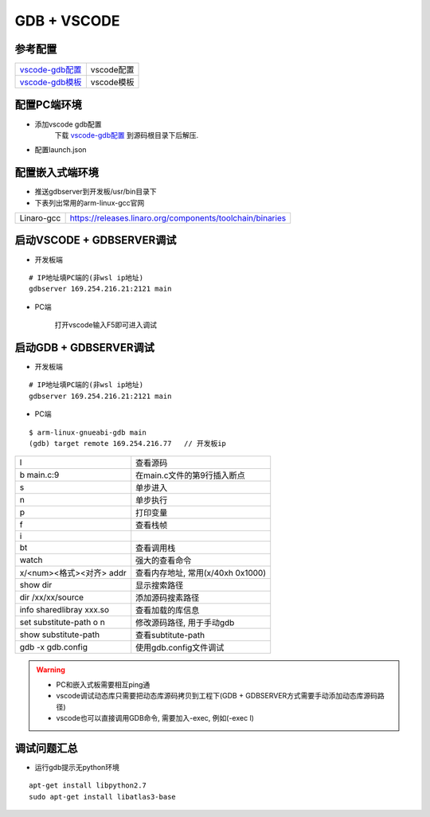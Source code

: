 ============
GDB + VSCODE
============

参考配置
--------

=============== ===================================================================================
vscode-gdb配置_ vscode配置
vscode-gdb模板_ vscode模板
=============== ===================================================================================


配置PC端环境
------------

- 添加vscode gdb配置
    下载 vscode-gdb配置_ 到源码根目录下后解压.

- 配置launch.json

.. image:: .images/vscode_launch_json.jpg

配置嵌入式端环境
----------------

- 推送gdbserver到开发板/usr/bin目录下

- 下表列出常用的arm-linux-gcc官网

========== ========================================================================================
Linaro-gcc https://releases.linaro.org/components/toolchain/binaries
========== ========================================================================================


启动VSCODE + GDBSERVER调试
--------------------------

- 开发板端

::
   
   # IP地址填PC端的(非wsl ip地址)
   gdbserver 169.254.216.21:2121 main

- PC端

    打开vscode输入F5即可进入调试

启动GDB + GDBSERVER调试
-----------------------

- 开发板端

::
   
   # IP地址填PC端的(非wsl ip地址)
   gdbserver 169.254.216.21:2121 main

- PC端

::

   $ arm-linux-gnueabi-gdb main
   (gdb) target remote 169.254.216.77   // 开发板ip

======================== ==========================================================================
l                        查看源码
b main.c:9               在main.c文件的第9行插入断点
s                        单步进入
n                        单步执行
p                        打印变量
f                        查看栈帧
i                        
bt                       查看调用栈
watch                    强大的查看命令
x/<num><格式><对齐> addr 查看内存地址, 常用(x/40xh 0x1000)
show dir                 显示搜索路径
dir /xx/xx/source        添加源码搜素路径
info sharedlibray xxx.so 查看加载的库信息
set substitute-path o n  修改源码路径, 用于手动gdb
show substitute-path     查看subtitute-path
gdb -x gdb.config        使用gdb.config文件调试
======================== ==========================================================================

.. warning::

   - PC和嵌入式板需要相互ping通
   - vscode调试动态库只需要把动态库源码拷贝到工程下(GDB + GDBSERVER方式需要手动添加动态库源码路径)
   - vscode也可以直接调用GDB命令, 需要加入-exec, 例如(-exec l)

调试问题汇总
------------

- 运行gdb提示无python环境

::

   apt-get install libpython2.7
   sudo apt-get install libatlas3-base



.. _vscode-gdb配置: http://120.48.82.24:9100/note_linux_env/tools/vscode.tar.gz
.. _vscode-gdb模板: http://120.48.82.24:9100/note_linux_env/tools/gdb_sample.tar.gz
